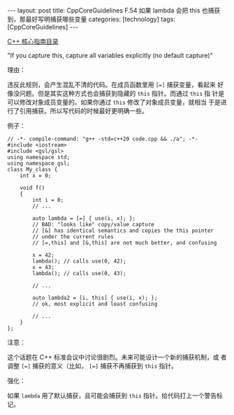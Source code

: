 #+BEGIN_EXPORT html
---
layout: post
title: CppCoreGuidelines F.54 如果 lambda 会把 this 也捕获到，那最好写明捕获哪些变量
categories: [technology]
tags: [CppCoreGuidelines]
---
#+END_EXPORT

[[http://kimi.im/tags.html#CppCoreGuidelines-ref][C++ 核心指南目录]]

"If you capture this, capture all variables explicitly (no default
capture)"

理由：

违反此规则，会产生混乱不清的代码。在成员函数里用 ~[=]~ 捕获变量，看起来
好像没问题。但是其实这种方式也会捕获到隐藏的 ~this~ 指针。而通过 ~this~ 指
针是可以修改对象成员变量的。如果你通过 ~this~ 修改了对象成员变量，就相当
于是进行了引用捕获。所以写代码的时候最好更明确一些。

例子：

#+begin_src C++ :flags -std=c++20 :results output :exports both :eval no-export
// -*- compile-command: "g++ -std=c++20 code.cpp && ./a"; -*-
#include <iostream>
#include <gsl/gsl>
using namespace std;
using namespace gsl;
class My_class {
    int x = 0;

    void f()
    {
        int i = 0;
        // ...

        auto lambda = [=] { use(i, x); };
        // BAD: "looks like" copy/value capture
        // [&] has identical semantics and copies the this pointer
        // under the current rules
        // [=,this] and [&,this] are not much better, and confusing

        x = 42;
        lambda(); // calls use(0, 42);
        x = 43;
        lambda(); // calls use(0, 43);

        // ...

        auto lambda2 = [i, this] { use(i, x); };
        // ok, most explicit and least confusing

        // ...
    }
};
#+end_src


注意：

这个话题在 C++ 标准会议中讨论很剧烈。未来可能设计一个新的捕获机制，或
者调整 ~[=]~ 捕获的意义（比如， ~[=]~ 捕获不再捕获到 ~this~ 指针。


强化：

如果 ~lambda~ 用了默认捕获，且可能会捕获到 ~this~ 指针。给代码打上一个警告标记。
